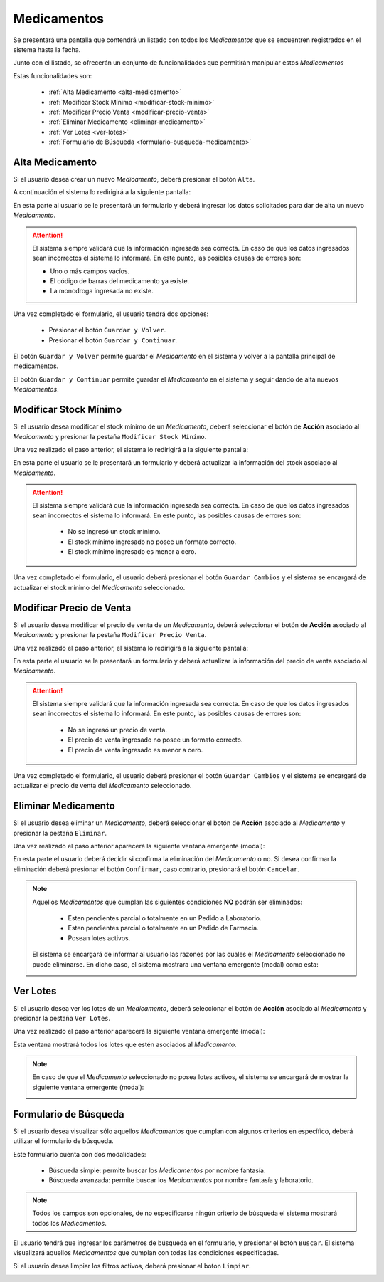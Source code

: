 Medicamentos
============
Se presentará una pantalla que contendrá un listado con todos los *Medicamentos* que se encuentren registrados en el sistema hasta la fecha. 

.. image:: _static/medicamentos.png
   :align: center

Junto con el listado, se ofrecerán un conjunto de funcionalidades que permitirán manipular estos *Medicamentos*

Estas funcionalidades son:

    - :ref:`Alta Medicamento <alta-medicamento>`
    - :ref:`Modificar Stock Mínimo <modificar-stock-minimo>`
    - :ref:`Modificar Precio Venta <modificar-precio-venta>`
    - :ref:`Eliminar Medicamento <eliminar-medicamento>`
    - :ref:`Ver Lotes <ver-lotes>`
    - :ref:`Formulario de Búsqueda <formulario-busqueda-medicamento>`

.. _alta-medicamento:

Alta Medicamento
----------------
Si el usuario desea crear un nuevo *Medicamento*, deberá presionar el botón ``Alta``. 

.. image:: _static/btnaltamed.png
   :align: center

A continuación el sistema lo redirigirá a la siguiente pantalla:

.. image:: _static/altamed.png
   :align: center

En esta parte al usuario se le presentará un formulario y deberá ingresar los datos solicitados para dar de alta un nuevo *Medicamento*.

.. ATTENTION::
    El sistema siempre validará que la información ingresada sea correcta. En caso de que los datos ingresados sean incorrectos el sistema lo informará. 
    En este punto, las posibles causas de errores son:

    - Uno o más campos vacíos.
    - El código de barras del medicamento ya existe.
    - La monodroga ingresada no existe.
 
Una vez completado el formulario, el usuario tendrá dos opciones: 
    
    - Presionar el botón ``Guardar y Volver``.
    - Presionar el botón ``Guardar y Continuar``.

El botón ``Guardar y Volver`` permite guardar el *Medicamento* en el sistema y volver a la pantalla 
principal de medicamentos.

El botón ``Guardar y Continuar`` permite guardar el *Medicamento* en el sistema y seguir dando de alta nuevos *Medicamentos*.

.. _modificar-stock-minimo:

Modificar Stock Mínimo
----------------------
Si el usuario desea modificar el stock mínimo de un *Medicamento*, deberá seleccionar el botón de **Acción** asociado al *Medicamento* y presionar la pestaña ``Modificar Stock Mínimo``.

.. image:: _static/modifstockmin.png
   :align: center

Una vez realizado el paso anterior, el sistema lo redirigirá a la siguiente pantalla:

.. image:: _static/modifstockmed.png
   :align: center

En esta parte el usuario se le presentará un formulario y deberá actualizar la información del stock asociado al *Medicamento*.

.. ATTENTION::
    El sistema siempre validará que la información ingresada sea correcta. En caso de que los datos ingresados sean incorrectos el sistema lo informará. 
    En este punto, las posibles causas de errores son:

        - No se ingresó un stock mínimo.
        - El stock mínimo ingresado no posee un formato correcto.
        - El stock mínimo ingresado es menor a cero.

Una vez completado el formulario, el usuario deberá presionar el botón ``Guardar Cambios`` y el sistema se encargará de actualizar el stock mínimo del *Medicamento* seleccionado.

.. _modificar-precio-venta:

Modificar Precio de Venta
-------------------------
Si el usuario desea modificar el precio de venta de un *Medicamento*, deberá seleccionar el botón de **Acción** asociado al *Medicamento* y presionar la pestaña ``Modificar Precio Venta``.

.. image:: _static/modifprecioventa.png
   :align: center

Una vez realizado el paso anterior, el sistema lo redirigirá a la siguiente pantalla:

.. image:: _static/modifpreciomed.png
   :align: center

En esta parte el usuario se le presentará un formulario y deberá actualizar la información del precio de venta asociado al *Medicamento*.

.. ATTENTION::
    El sistema siempre validará que la información ingresada sea correcta. En caso de que los datos ingresados sean incorrectos el sistema lo informará. 
    En este punto, las posibles causas de errores son:

        - No se ingresó un precio de venta.
        - El precio de venta ingresado no posee un formato correcto.
        - El precio de venta ingresado es menor a cero.

Una vez completado el formulario, el usuario deberá presionar el botón ``Guardar Cambios`` y el sistema se encargará de actualizar el precio de venta del *Medicamento* seleccionado.

.. _eliminar-medicamento:

Eliminar Medicamento
--------------------
Si el usuario desea eliminar un *Medicamento*, deberá seleccionar el botón de **Acción** asociado al *Medicamento* y presionar la pestaña ``Eliminar``.

.. image:: _static/btneliminarmed.png
   :align: center

Una vez realizado el paso anterior aparecerá la siguiente ventana emergente (modal):

.. image:: _static/eliminarmed.png
   :align: center

En esta parte el usuario deberá decidir si confirma la eliminación del *Medicamento* o no. Si desea confirmar la eliminación deberá presionar el botón ``Confirmar``, caso contrario, presionará el botón ``Cancelar``.

.. NOTE::
    Aquellos *Medicamentos* que cumplan las siguientes condiciones **NO** podrán ser eliminados:

        - Esten pendientes parcial o totalmente en un Pedido a Laboratorio.
        - Esten pendientes parcial o totalmente en un Pedido de Farmacia.
        - Posean lotes activos.

    El sistema se encargará de informar al usuario las razones por las cuales el *Medicamento* seleccionado no puede eliminarse. En dicho caso, el sistema mostrara una ventana emergente (modal) como esta:
    
    .. image:: _static/fallaeliminarmed.png
       :align: center

.. _ver-lotes:

Ver Lotes
---------
Si el usuario desea ver los lotes de un *Medicamento*, deberá seleccionar el botón de **Acción** asociado al *Medicamento* y presionar la pestaña ``Ver Lotes``.

.. image:: _static/verlotes.png
   :align: center

Una vez realizado el paso anterior aparecerá la siguiente ventana emergente (modal):

.. image:: _static/lotesmed.png
   :align: center

Esta ventana mostrará todos los lotes que estén asociados al *Medicamento*.

.. NOTE::
    En caso de que el *Medicamento* seleccionado no posea lotes activos, el sistema se encargará de mostrar la siguiente ventana emergente (modal):

    .. image:: _static/nolotes.png
       :align: center

.. _formulario-busqueda-medicamento:

Formulario de Búsqueda
----------------------
Si el usuario desea visualizar sólo aquellos *Medicamentos* que cumplan con algunos criterios en específico, deberá utilizar el formulario de búsqueda.

.. image:: _static/busquedamed.png
   :align: center

Este formulario cuenta con dos modalidades:

    - Búsqueda simple: permite buscar los *Medicamentos* por nombre fantasía.
    - Búsqueda avanzada: permite buscar los *Medicamentos* por nombre fantasía y laboratorio.

.. NOTE::
    Todos los campos son opcionales, de no especificarse ningún criterio de búsqueda el sistema mostrará todos los *Medicamentos*.

El usuario tendrá que ingresar los parámetros de búsqueda en el formulario, y presionar el botón ``Buscar``. El sistema visualizará aquellos *Medicamentos* que cumplan con todas las condiciones especificadas.

Si el usuario desea limpiar los filtros activos, deberá presionar el boton ``Limpiar``.

.. image:: _static/limpiarbusquedamed.png
   :align: center